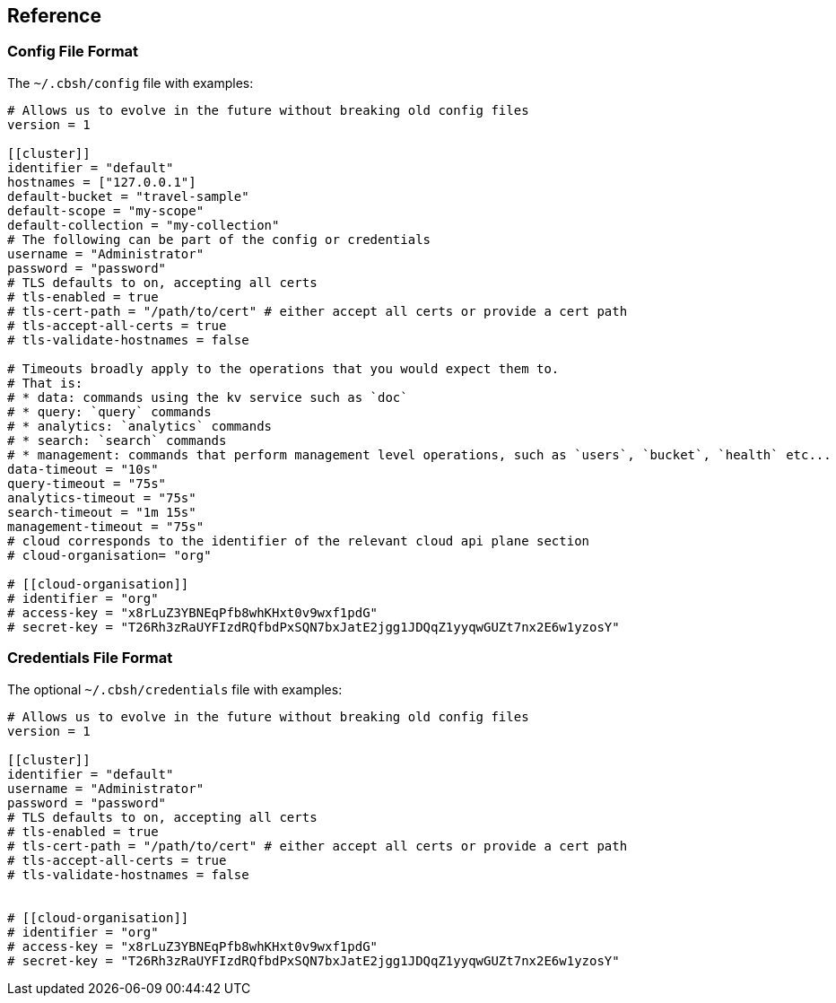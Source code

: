== Reference

=== Config File Format

The `~/.cbsh/config` file with examples:

[source,toml]
----
# Allows us to evolve in the future without breaking old config files
version = 1

[[cluster]]
identifier = "default"
hostnames = ["127.0.0.1"]
default-bucket = "travel-sample"
default-scope = "my-scope"
default-collection = "my-collection"
# The following can be part of the config or credentials
username = "Administrator"
password = "password"
# TLS defaults to on, accepting all certs
# tls-enabled = true
# tls-cert-path = "/path/to/cert" # either accept all certs or provide a cert path
# tls-accept-all-certs = true
# tls-validate-hostnames = false

# Timeouts broadly apply to the operations that you would expect them to.
# That is:
# * data: commands using the kv service such as `doc`
# * query: `query` commands
# * analytics: `analytics` commands
# * search: `search` commands
# * management: commands that perform management level operations, such as `users`, `bucket`, `health` etc...
data-timeout = "10s"
query-timeout = "75s"
analytics-timeout = "75s"
search-timeout = "1m 15s"
management-timeout = "75s"
# cloud corresponds to the identifier of the relevant cloud api plane section
# cloud-organisation= "org"

# [[cloud-organisation]]
# identifier = "org"
# access-key = "x8rLuZ3YBNEqPfb8whKHxt0v9wxf1pdG"
# secret-key = "T26Rh3zRaUYFIzdRQfbdPxSQN7bxJatE2jgg1JDQqZ1yyqwGUZt7nx2E6w1yzosY"
----

=== Credentials File Format

The optional `~/.cbsh/credentials` file with examples:

[source,toml]
----
# Allows us to evolve in the future without breaking old config files
version = 1

[[cluster]]
identifier = "default"
username = "Administrator"
password = "password"
# TLS defaults to on, accepting all certs
# tls-enabled = true
# tls-cert-path = "/path/to/cert" # either accept all certs or provide a cert path
# tls-accept-all-certs = true
# tls-validate-hostnames = false


# [[cloud-organisation]]
# identifier = "org"
# access-key = "x8rLuZ3YBNEqPfb8whKHxt0v9wxf1pdG"
# secret-key = "T26Rh3zRaUYFIzdRQfbdPxSQN7bxJatE2jgg1JDQqZ1yyqwGUZt7nx2E6w1yzosY"
----
